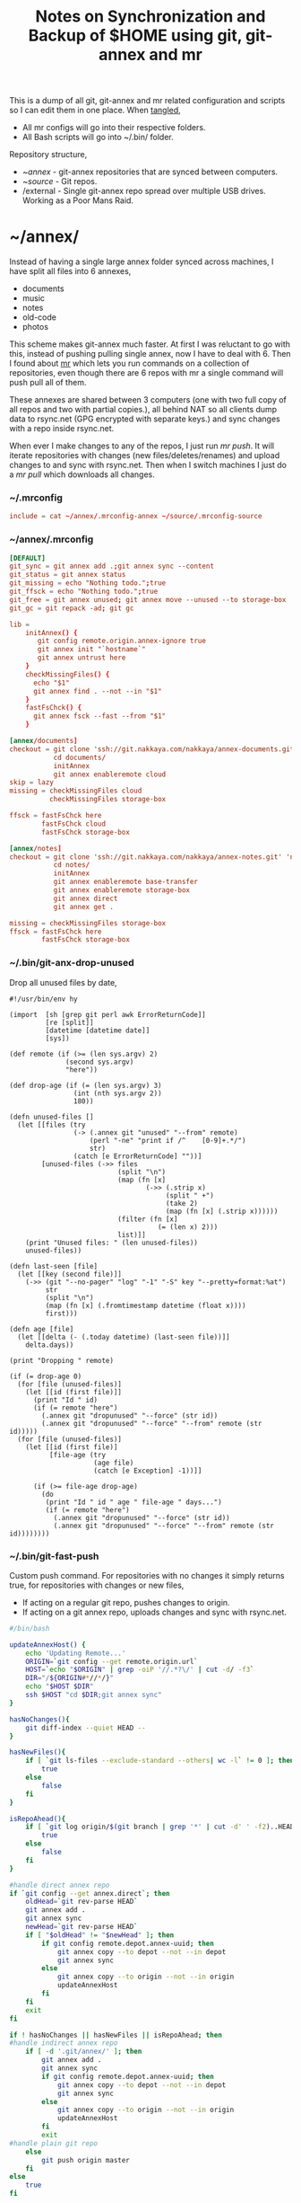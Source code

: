#+title: Notes on Synchronization and Backup of $HOME using git, git-annex and mr
#+tags: git git-annex mr configuration

This is a dump of all git, git-annex and mr related configuration and
scripts so I can edit them in one place. When [[http://orgmode.org/manual/Working-With-Source-Code.html][tangled]],

 - All mr configs will go into their respective folders.
 - All Bash scripts will go into ~/.bin/ folder.

Repository structure,

 - ~/annex/ - git-annex repositories that are synced between
   computers.
 - ~/source/ - Git repos.
 - /external - Single git-annex repo spread over multiple USB
   drives. Working as a Poor Mans Raid.

* ~/annex/

   Instead of having a single large annex folder synced across
   machines, I have split all files into 6 annexes,

   - documents
   - music
   - notes
   - old-code
   - photos

   This scheme makes git-annex much faster. At first I was reluctant
   to go with this, instead of pushing pulling single annex, now I
   have to deal with 6. Then I found about [[http://myrepos.branchable.com/][mr]] which lets you run
   commands on a collection of repositories, even though there are 6
   repos with mr a single command will push pull all of them.

   These annexes are shared between 3 computers (one with two full
   copy of all repos and two with partial copies.), all behind NAT so
   all clients dump data to rsync.net (GPG encrypted with separate keys.)
   and sync changes with a repo inside rsync.net.

   When ever I make changes to any of the repos, I just run /mr push/.
   It will iterate repositories with changes (new files/deletes/renames)
   and upload changes to and sync with rsync.net. Then when I
   switch machines I just do a /mr pull/ which downloads all changes.

*** ~/.mrconfig

#+BEGIN_SRC conf :tangle ~/.mrconfig
  include = cat ~/annex/.mrconfig-annex ~/source/.mrconfig-source
#+END_SRC

*** ~/annex/.mrconfig

#+BEGIN_SRC conf :tangle ~/annex/.mrconfig-annex
  [DEFAULT]
  git_sync = git annex add .;git annex sync --content
  git_status = git annex status
  git_missing = echo "Nothing todo.";true
  git_ffsck = echo "Nothing todo.";true
  git_free = git annex unused; git annex move --unused --to storage-box
  git_gc = git repack -ad; git gc

  lib = 
      initAnnex() {
         git config remote.origin.annex-ignore true
         git annex init "`hostname`"
         git annex untrust here
      }
      checkMissingFiles() {
        echo "$1"
        git annex find . --not --in "$1"
      }
      fastFsChck() {
        git annex fsck --fast --from "$1"
      }

  [annex/documents]
  checkout = git clone 'ssh://git.nakkaya.com/nakkaya/annex-documents.git' 'documents'
             cd documents/
             initAnnex
             git annex enableremote cloud
  skip = lazy
  missing = checkMissingFiles cloud
            checkMissingFiles storage-box

  ffsck = fastFsChck here
          fastFsChck cloud
          fastFsChck storage-box

  [annex/notes]
  checkout = git clone 'ssh://git.nakkaya.com/nakkaya/annex-notes.git' 'notes'
             cd notes/
             initAnnex
             git annex enableremote base-transfer
             git annex enableremote storage-box
             git annex direct
             git annex get .

  missing = checkMissingFiles storage-box
  ffsck = fastFsChck here
          fastFsChck storage-box
#+END_SRC

*** ~/.bin/git-anx-drop-unused

Drop all unused files by date,

#+BEGIN_SRC hy :tangle ~/.bin/git-anx-drop-unused :padline no
  #!/usr/bin/env hy

  (import  [sh [grep git perl awk ErrorReturnCode]]
           [re [split]]
           [datetime [datetime date]]
           [sys])

  (def remote (if (>= (len sys.argv) 2)
                (second sys.argv)
                "here"))

  (def drop-age (if (= (len sys.argv) 3)
                  (int (nth sys.argv 2))
                  180))

  (defn unused-files []
    (let [[files (try 
                  (-> (.annex git "unused" "--from" remote)
                      (perl "-ne" "print if /^    [0-9]+.*/")
                      str)
                  (catch [e ErrorReturnCode] ""))]
          [unused-files (->> files 
                             (split "\n")
                             (map (fn [x] 
                                    (->> (.strip x)
                                         (split " +")
                                         (take 2)
                                         (map (fn [x] (.strip x))))))
                             (filter (fn [x] 
                                       (= (len x) 2)))
                             list)]]
      (print "Unused files: " (len unused-files))
      unused-files))

  (defn last-seen [file]
    (let [[key (second file)]]
      (->> (git "--no-pager" "log" "-1" "-S" key "--pretty=format:%at")
           str
           (split "\n")
           (map (fn [x] (.fromtimestamp datetime (float x))))
           first)))

  (defn age [file]
    (let [[delta (- (.today datetime) (last-seen file))]]
      delta.days))

  (print "Dropping " remote)

  (if (= drop-age 0)
    (for [file (unused-files)]
      (let [[id (first file)]]
        (print "Id " id)
        (if (= remote "here")
          (.annex git "dropunused" "--force" (str id))
          (.annex git "dropunused" "--force" "--from" remote (str id)))))
    (for [file (unused-files)]
      (let [[id (first file)]
            [file-age (try 
                       (age file)
                       (catch [e Exception] -1))]]
        
        (if (>= file-age drop-age)
          (do 
           (print "Id " id " age " file-age " days...")
           (if (= remote "here")
             (.annex git "dropunused" "--force" (str id))
             (.annex git "dropunused" "--force" "--from" remote (str id))))))))
#+END_SRC

*** ~/.bin/git-fast-push

Custom push command. For repositories with no changes it simply
returns true, for repositories with changes or new files,

 - If acting on a regular git repo, pushes changes to origin.
 - If acting on a git annex repo, uploads changes and sync with
   rsync.net.

#+BEGIN_SRC sh :tangle ~/.bin/git-fast-push
  #/bin/bash
  
  updateAnnexHost() {
      echo 'Updating Remote...'
      ORIGIN=`git config --get remote.origin.url`
      HOST=`echo "$ORIGIN" | grep -oiP '//.*?\/' | cut -d/ -f3`
      DIR="/${ORIGIN#*//*/}"
      echo "$HOST $DIR"
      ssh $HOST "cd $DIR;git annex sync"
  }
  
  hasNoChanges(){
      git diff-index --quiet HEAD --
  }
  
  hasNewFiles(){
      if [ `git ls-files --exclude-standard --others| wc -l` != 0 ]; then 
          true
      else
          false
      fi
  }
  
  isRepoAhead(){
      if [ `git log origin/$(git branch | grep '*' | cut -d' ' -f2)..HEAD | wc -l` != 0 ]; then 
          true
      else
          false
      fi
  }
  
  #handle direct annex repo
  if `git config --get annex.direct`; then
      oldHead=`git rev-parse HEAD`
      git annex add .
      git annex sync
      newHead=`git rev-parse HEAD`
      if [ "$oldHead" != "$newHead" ]; then
          if git config remote.depot.annex-uuid; then
              git annex copy --to depot --not --in depot
              git annex sync
          else
              git annex copy --to origin --not --in origin
              updateAnnexHost
          fi
      fi
      exit
  fi
  
  if ! hasNoChanges || hasNewFiles || isRepoAhead; then 
  #handle indirect annex repo
      if [ -d '.git/annex/' ]; then    
          git annex add .
          git annex sync
          if git config remote.depot.annex-uuid; then
              git annex copy --to depot --not --in depot
              git annex sync
          else
              git annex copy --to origin --not --in origin
              updateAnnexHost
          fi
          exit
  #handle plain git repo        
      else
          git push origin master
      fi
  else
      true
  fi
#+END_SRC

*** Mount / Unmount EncFS Volumes

    Scripts for mounting and unmounting EncFS Volumes.

#+BEGIN_SRC sh :tangle ~/.bin/git-anx-enc-mount
  #/bin/bash
  
  CUR_DIR=`pwd`
  cd "$1"
  DIR=$(basename "$1")
  mkdir "/Volumes/$DIR"
  git annex get .
  git annex unlock "."
  encfs "$CUR_DIR/${1}" "/Volumes/$DIR"
  cd $CUR_DIR
#+END_SRC

#+BEGIN_SRC sh :tangle ~/.bin/git-anx-enc-umount
  #/bin/bash
  
  CUR_DIR=`pwd`
  DIR=$(basename "$1")
  if umount "/Volumes/$DIR"; then
      rm -rf "/Volumes/$DIR"
  fi
  cd "$1"
  git annex add .
  git annex add .encfs6.xml
  git commit -m 'Update'
  cd $CUR_DIR
#+END_SRC

*** Webapp

Create autostart file relative paths don't work so tangle one file for
each OS (Linux,OS X) then mv one to correct location,

#+BEGIN_SRC conf :tangle ~/.config/git-annex/autostart-linux :mkdirp yes
  /home/nakkaya/annex/notes
  /home/nakkaya/annex/documents
#+END_SRC

#+BEGIN_SRC conf :tangle ~/.config/git-annex/autostart-osx :mkdirp yes
  /Users/nakkaya/annex/notes
  /Users/nakkaya/annex/documents
#+END_SRC

Start asistant and webapp,

#+BEGIN_SRC sh :tangle ~/.bin/gwebapp :mkdirp yes
  git annex assistant --autostart && nohup git annex webapp
#+END_SRC

*** Misc

    Setup encrypted annex directory remote,

    #+BEGIN_SRC sh
      git annex initremote mobile type=directory directory=/path/to/annex/repo/ encryption=hybrid keyid=ID embedcreds=yes
    #+END_SRC

    Setup encrypted annex S3 remote in EU (Ireland) (eu-west-1),

    #+BEGIN_SRC sh
      export AWS_ACCESS_KEY_ID="KID"
      export AWS_SECRET_ACCESS_KEY="SKEY"
      git annex initremote cloud type=S3 encryption=hybrid keyid=ID embedcreds=yes datacenter=eu-west-1 chunk=250MiB
      git setup-bitbucket
      git config remote.origin.annex-ignore true
    #+END_SRC

    Setup encrypted annex S3 remote in Google Cloud Storage,

    #+BEGIN_SRC sh
      git annex initremote cloud type=S3 encryption=hybrid keyid=ID embedcreds=yes host=storage.googleapis.com port=80 chunk=250MiB
    #+END_SRC

    Setup encrypted annex rsync remote,

    #+BEGIN_SRC sh
      git annex initremote depot type=rsync encryption=hybrid rsyncurl=rsync:annex/repo/ keyid=ID
    #+END_SRC

* ~/source/

*** ~/source/.mrconfig

  Git Repos,

#+BEGIN_SRC conf :tangle ~/source/.mrconfig-source
  [DEFAULT]
  git_pull = git pull origin master
  git_push = git fast-push
  git_status = git status --short
  sync = true
  
  [source/latte]
  checkout = git clone 'https://git.nakkaya.com/git/nakkaya/latte.git' 'latte'
  skip=lazy
  
  [source/alter-ego]
  checkout = git clone 'git@github.com:nakkaya/alter-ego.git' 'alter-ego'
  skip=lazy
  
  [source/ardrone]
  checkout = git clone 'git@github.com:nakkaya/ardrone.git' 'ardrone'
  skip=lazy
  
  [source/clodiuno]
  checkout = git clone 'git@github.com:nakkaya/clodiuno.git' 'clodiuno'
  skip=lazy

  [source/windowCleaner]
  checkout = git clone 'https://git.nakkaya.com/git/nakkaya/windowCleaner.git' 'windowCleaner'
  skip=lazy
  
  [source/easy-dns]
  checkout = git clone 'git@github.com:nakkaya/easy-dns.git' 'easy-dns'
  skip=lazy
  
  [source/emacs]
  checkout = git clone 'git@github.com:nakkaya/emacs.git' 'emacs'
             cd emacs
             git submodule init
             git submodule update
  
  [source/inbox-feed]
  checkout = git clone 'git@github.com:nakkaya/inbox-feed.git' 'inbox-feed'
  skip=lazy
  
  [source/nakkaya.com]
  checkout = git clone 'git@github.com:nakkaya/nakkaya.com.git' 'nakkaya.com'
  skip=lazy
  
  [source/net-eval]
  checkout = git clone 'git@github.com:nakkaya/net-eval.git' 'net-eval'
  skip=lazy
  
  [source/neu-islanders]
  checkout = git clone 'https://git.nakkaya.com/git/nakkaya/neu-islanders.git' 'neu-islanders'
  skip=lazy
  
  [source/pid]
  checkout = git clone 'git@github.com:nakkaya/pid.git' 'pid'
  skip=lazy
  
  [source/static]
  checkout = git clone 'git@github.com:nakkaya/static.git' 'static'
  skip=lazy
  
  [source/vector-2d]
  checkout = git clone 'git@github.com:nakkaya/vector-2d.git' 'vector-2d'
  skip=lazy
  
  [source/doganilic.com]
  checkout = git clone 'https://git.nakkaya.com/git/nakkaya/doganilic.com.git' 'doganilic.com'
  skip=lazy

  [source/ansible-docker-build]
  checkout = git clone 'https://git.nakkaya.com/git/nakkaya/ansible-docker-build.git' 'ansible-docker-build'
  skip=lazy
  
  [source/ansible-storage]
  checkout = git clone 'https://git.nakkaya.com/git/nakkaya/ansible-storage.git' 'ansible-storage'
  skip=lazy

  [source/ansible-base]
  checkout = git clone 'https://git.nakkaya.com/git/nakkaya/ansible-base.git' 'ansible-base'
  skip=lazy

  [source/ansible-backup]
  checkout = git clone 'https://git.nakkaya.com/git/nakkaya/ansible-backup.git' 'ansible-backup'
  skip=lazy
#+END_SRC
